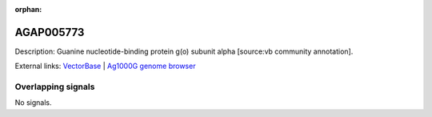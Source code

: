 :orphan:

AGAP005773
=============





Description: Guanine nucleotide-binding protein g(o) subunit alpha [source:vb community annotation].

External links:
`VectorBase <https://www.vectorbase.org/Anopheles_gambiae/Gene/Summary?g=AGAP005773>`_ |
`Ag1000G genome browser <https://www.malariagen.net/apps/ag1000g/phase1-AR3/index.html?genome_region=2L:20436943-20492981#genomebrowser>`_

Overlapping signals
-------------------



No signals.


